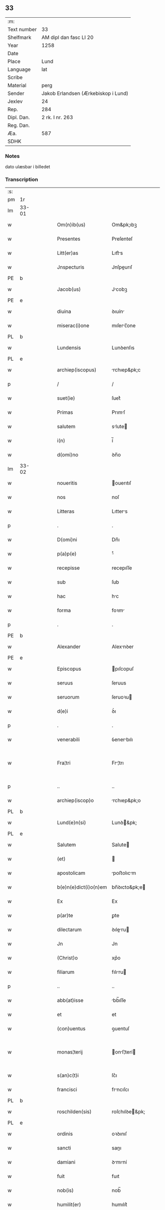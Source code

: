 ** 33
| :m:         |                                     |
| Text number | 33                                  |
| Shelfmark   | AM dipl dan fasc LI 20              |
| Year        | 1258                                |
| Date        |                                     |
| Place       | Lund                                |
| Language    | lat                                 |
| Scribe      |                                     |
| Material    | perg                                |
| Sender      | Jakob Erlandsen (Ærkebiskop i Lund) |
| Jexlev      | 24                                  |
| Rep.        | 284                                 |
| Dipl. Dan.  | 2 rk. I nr. 263                     |
| Reg. Dan.   |                                     |
| Æa.         | 587                                 |
| SDHK        |                                     |

*** Notes
dato ulæsbar i billedet

*** Transcription
| :s: |       |   |   |   |   |                       |                |   |   |   |   |     |   |   |    |             |
| pm  | 1r    |   |   |   |   |                       |                |   |   |   |   |     |   |   |    |             |
| lm  | 33-01 |   |   |   |   |                       |                |   |   |   |   |     |   |   |    |             |
| w   |       |   |   |   |   | Om(n)ib(us)           | Om&pk;ıbꝫ      |   |   |   |   | lat |   |   |    |       33-01 |
| w   |       |   |   |   |   | Presentes             | Preſenteſ      |   |   |   |   | lat |   |   |    |       33-01 |
| w   |       |   |   |   |   | Litt(er)as            | Lıtt͛s         |   |   |   |   | lat |   |   |    |       33-01 |
| w   |       |   |   |   |   | Jnspecturis           | Jnſpeurıſ     |   |   |   |   | lat |   |   |    |       33-01 |
| PE  | b     |   |   |   |   |                       |                |   |   |   |   |     |   |   |    |             |
| w   |       |   |   |   |   | Jacob(us)             | Jcobꝫ         |   |   |   |   | lat |   |   |    |       33-01 |
| PE  | e     |   |   |   |   |                       |                |   |   |   |   |     |   |   |    |             |
| w   |       |   |   |   |   | diuina                | ꝺıuín         |   |   |   |   | lat |   |   |    |       33-01 |
| w   |       |   |   |   |   | miserac(i)one         | mıſerc̅one     |   |   |   |   | lat |   |   |    |       33-01 |
| PL  | b     |   |   |   |   |                       |                |   |   |   |   |     |   |   |    |             |
| w   |       |   |   |   |   | Lundensis             | Lunꝺenſıs      |   |   |   |   | lat |   |   |    |       33-01 |
| PL  | e     |   |   |   |   |                       |                |   |   |   |   |     |   |   |    |             |
| w   |       |   |   |   |   | archiep(iscopus)      | rchıep&pk;c   |   |   |   |   | lat |   |   |    |       33-01 |
| p   |       |   |   |   |   | /                     | /              |   |   |   |   | lat |   |   |    |       33-01 |
| w   |       |   |   |   |   | suet(ie)              | ſuet͛           |   |   |   |   | lat |   |   |    |       33-01 |
| w   |       |   |   |   |   | Primas                | Prımſ         |   |   |   |   | lat |   |   |    |       33-01 |
| w   |       |   |   |   |   | salutem               | slute        |   |   |   |   | lat |   |   |    |       33-01 |
| w   |       |   |   |   |   | i(n)                  | í̅              |   |   |   |   | lat |   |   |    |       33-01 |
| w   |       |   |   |   |   | d(omi)no              | ꝺn̅o            |   |   |   |   | lat |   |   |    |       33-01 |
| lm  | 33-02 |   |   |   |   |                       |                |   |   |   |   |     |   |   |    |             |
| w   |       |   |   |   |   | noueritis             | ouerıtıſ      |   |   |   |   | lat |   |   |    |       33-02 |
| w   |       |   |   |   |   | nos                   | noſ            |   |   |   |   | lat |   |   |    |       33-02 |
| w   |       |   |   |   |   | Litteras              | Lıtters       |   |   |   |   | lat |   |   |    |       33-02 |
| p   |       |   |   |   |   | .                     | .              |   |   |   |   | lat |   |   |    |       33-02 |
| w   |       |   |   |   |   | D(omi)ni              | Dn̅ı            |   |   |   |   | lat |   |   |    |       33-02 |
| w   |       |   |   |   |   | p(a)p(e)              | ͤ              |   |   |   |   | lat |   |   |    |       33-02 |
| w   |       |   |   |   |   | recepisse             | recepıſſe      |   |   |   |   | lat |   |   |    |       33-02 |
| w   |       |   |   |   |   | sub                   | ſub            |   |   |   |   | lat |   |   |    |       33-02 |
| w   |       |   |   |   |   | hac                   | hc            |   |   |   |   | lat |   |   |    |       33-02 |
| w   |       |   |   |   |   | forma                 | foꝛm          |   |   |   |   | lat |   |   |    |       33-02 |
| p   |       |   |   |   |   | .                     | .              |   |   |   |   | lat |   |   |    |       33-02 |
| PE  | b     |   |   |   |   |                       |                |   |   |   |   |     |   |   |    |             |
| w   |       |   |   |   |   | Alexander             | Alexnꝺer      |   |   |   |   | lat |   |   |    |       33-02 |
| PE  | e     |   |   |   |   |                       |                |   |   |   |   |     |   |   |    |             |
| w   |       |   |   |   |   | Episcopus             | pıſcopuſ      |   |   |   |   | lat |   |   |    |       33-02 |
| w   |       |   |   |   |   | seruus                | ſeruus         |   |   |   |   | lat |   |   |    |       33-02 |
| w   |       |   |   |   |   | seruorum              | ſeruoꝛu       |   |   |   |   | lat |   |   |    |       33-02 |
| w   |       |   |   |   |   | d(e)i                 | ꝺ͛ı             |   |   |   |   | lat |   |   |    |       33-02 |
| p   |       |   |   |   |   | .                     | .              |   |   |   |   | lat |   |   |    |       33-02 |
| w   |       |   |   |   |   | venerabili            | ỽenerbılı     |   |   |   |   | lat |   |   |    |       33-02 |
| w   |       |   |   |   |   | Fra¦tri               | Fr¦trı        |   |   |   |   | lat |   |   |    | 33-02—33-03 |
| p   |       |   |   |   |   | ..                    | ..             |   |   |   |   | lat |   |   |    |       33-03 |
| w   |       |   |   |   |   | archiep(iscop)o       | rchıep&pk;o   |   |   |   |   | lat |   |   |    |       33-03 |
| PL  | b     |   |   |   |   |                       |                |   |   |   |   |     |   |   |    |             |
| w   |       |   |   |   |   | Lund(e)n(si)          | Lunꝺ&pk;      |   |   |   |   | lat |   |   |    |       33-03 |
| PL  | e     |   |   |   |   |                       |                |   |   |   |   |     |   |   |    |             |
| w   |       |   |   |   |   | Salutem               | Salute        |   |   |   |   | lat |   |   |    |       33-03 |
| w   |       |   |   |   |   | (et)                  |               |   |   |   |   | lat |   |   |    |       33-03 |
| w   |       |   |   |   |   | apostolicam           | poﬅolıcm     |   |   |   |   | lat |   |   |    |       33-03 |
| w   |       |   |   |   |   | b(e)n(e)dict(i)o(n)em | bn̅ꝺıcto&pk;e  |   |   |   |   | lat |   |   |    |       33-03 |
| w   |       |   |   |   |   | Ex                    | Ex             |   |   |   |   | lat |   |   |    |       33-03 |
| w   |       |   |   |   |   | p(ar)te               | ꝑte            |   |   |   |   | lat |   |   |    |       33-03 |
| w   |       |   |   |   |   | dilectarum            | ꝺıleru      |   |   |   |   | lat |   |   |    |       33-03 |
| w   |       |   |   |   |   | Jn                    | Jn             |   |   |   |   | lat |   |   |    |       33-03 |
| w   |       |   |   |   |   | (Christ)o             | xp͛o            |   |   |   |   | lat |   |   |    |       33-03 |
| w   |       |   |   |   |   | filiarum              | fılıru       |   |   |   |   | lat |   |   |    |       33-03 |
| p   |       |   |   |   |   | ..                    | ..             |   |   |   |   | lat |   |   |    |       33-03 |
| w   |       |   |   |   |   | abb(at)isse           | bb̅ıſſe        |   |   |   |   | lat |   |   |    |       33-03 |
| w   |       |   |   |   |   | et                    | et             |   |   |   |   | lat |   |   |    |       33-03 |
| w   |       |   |   |   |   | (con)uentus           | ꝯuentuſ        |   |   |   |   | lat |   |   |    |       33-03 |
| w   |       |   |   |   |   | monas¦terij           | onſ¦terí    |   |   |   |   | lat |   |   |    | 33-03—33-04 |
| w   |       |   |   |   |   | s(an)c(t)i            | ſc͛ı            |   |   |   |   | lat |   |   |    |       33-04 |
| w   |       |   |   |   |   | francisci             | frncıſcı      |   |   |   |   | lat |   |   |    |       33-04 |
| PL  | b     |   |   |   |   |                       |                |   |   |   |   |     |   |   |    |             |
| w   |       |   |   |   |   | roschilden(sis)       | roſchılꝺe&pk; |   |   |   |   | lat |   |   |    |       33-04 |
| PL  | e     |   |   |   |   |                       |                |   |   |   |   |     |   |   |    |             |
| w   |       |   |   |   |   | ordinis               | oꝛꝺınıſ        |   |   |   |   | lat |   |   |    |       33-04 |
| w   |       |   |   |   |   | sancti                | sanı          |   |   |   |   | lat |   |   |    |       33-04 |
| w   |       |   |   |   |   | damiani               | ꝺmıní        |   |   |   |   | lat |   |   |    |       33-04 |
| w   |       |   |   |   |   | fuit                  | fuıt           |   |   |   |   | lat |   |   |    |       33-04 |
| w   |       |   |   |   |   | nob(is)               | nob̅            |   |   |   |   | lat |   |   |    |       33-04 |
| w   |       |   |   |   |   | humilit(er)           | humılıt͛        |   |   |   |   | lat |   |   |    |       33-04 |
| w   |       |   |   |   |   | supplicatum           | ſulıctu     |   |   |   |   | lat |   |   |    |       33-04 |
| w   |       |   |   |   |   | vt                    | ỽt             |   |   |   |   | lat |   |   |    |       33-04 |
| w   |       |   |   |   |   | cum                   | cum            |   |   |   |   | lat |   |   |    |       33-04 |
| w   |       |   |   |   |   | sepe                  | ſepe           |   |   |   |   | lat |   |   |    |       33-04 |
| w   |       |   |   |   |   | contingat             | contıngt      |   |   |   |   | lat |   |   |    |       33-04 |
| w   |       |   |   |   |   | detineri              | ꝺetínerı       |   |   |   |   | lat |   |   |    |       33-04 |
| lm  | 33-05 |   |   |   |   |                       |                |   |   |   |   |     |   |   |    |             |
| w   |       |   |   |   |   | possessiones          | poſſeſſıoneſ   |   |   |   |   | lat |   |   |    |       33-05 |
| p   |       |   |   |   |   | .                     | .              |   |   |   |   | lat |   |   |    |       33-05 |
| w   |       |   |   |   |   | (et)                  |               |   |   |   |   | lat |   |   |    |       33-05 |
| w   |       |   |   |   |   | alia                  | lı           |   |   |   |   | lat |   |   |    |       33-05 |
| w   |       |   |   |   |   | bona                  | bon           |   |   |   |   | lat |   |   |    |       33-05 |
| p   |       |   |   |   |   | .                     | .              |   |   |   |   | lat |   |   |    |       33-05 |
| w   |       |   |   |   |   | que                   | que            |   |   |   |   | lat |   |   |    |       33-05 |
| w   |       |   |   |   |   | deuolui               | ꝺeuoluí        |   |   |   |   | lat |   |   |    |       33-05 |
| w   |       |   |   |   |   | debent                | ꝺebent         |   |   |   |   | lat |   |   |    |       33-05 |
| w   |       |   |   |   |   | ex                    | ex             |   |   |   |   | lat |   |   |    |       33-05 |
| w   |       |   |   |   |   | p(er)sonis            | ꝑſonıſ         |   |   |   |   | lat |   |   |    |       33-05 |
| w   |       |   |   |   |   | sororum               | ſoꝛoru        |   |   |   |   | lat |   |   |    |       33-05 |
| w   |       |   |   |   |   | eiusdem               | eıuſꝺem        |   |   |   |   | lat |   |   |    |       33-05 |
| w   |       |   |   |   |   | loci                  | locı           |   |   |   |   | lat |   |   |    |       33-05 |
| w   |       |   |   |   |   | rac(i)one             | rc&pk;one     |   |   |   |   | lat |   |   |    |       33-05 |
| w   |       |   |   |   |   | successionis          | ſucceſſıonıs   |   |   |   |   | lat |   |   |    |       33-05 |
| w   |       |   |   |   |   | vel                   | ỽel            |   |   |   |   | lat |   |   |    |       33-05 |
| w   |       |   |   |   |   | dotis                 | ꝺotıſ          |   |   |   |   | lat |   |   |    |       33-05 |
| w   |       |   |   |   |   | siue                  | ſıue           |   |   |   |   | lat |   |   |    |       33-05 |
| w   |       |   |   |   |   | legati                | legtı         |   |   |   |   | lat |   |   |    |       33-05 |
| w   |       |   |   |   |   | aut                   | ut            |   |   |   |   | lat |   |   |    |       33-05 |
| w   |       |   |   |   |   | ele¦mosine            | ele¦moſıne     |   |   |   |   | lat |   |   |    | 33-05—33-06 |
| w   |       |   |   |   |   | seu                   | ſeu            |   |   |   |   | lat |   |   |    |       33-06 |
| w   |       |   |   |   |   | ex                    | ex             |   |   |   |   | lat |   |   |    |       33-06 |
| w   |       |   |   |   |   | aliis                 | alíís          |   |   |   |   | lat |   |   |    |       33-06 |
| w   |       |   |   |   |   | causis                | cuſıs         |   |   |   |   | lat |   |   |    |       33-06 |
| w   |       |   |   |   |   | ad                    | aꝺ             |   |   |   |   | lat |   |   |    |       33-06 |
| w   |       |   |   |   |   | monast(er)ium         | onﬅ͛ıu       |   |   |   |   | lat |   |   |    |       33-06 |
| w   |       |   |   |   |   | memoratum             | memoꝛtu      |   |   |   |   | lat |   |   |    |       33-06 |
| p   |       |   |   |   |   | /                     | /              |   |   |   |   | lat |   |   |    |       33-06 |
| w   |       |   |   |   |   | ac                    | c             |   |   |   |   | lat |   |   |    |       33-06 |
| w   |       |   |   |   |   | graue                 | grue          |   |   |   |   | lat |   |   |    |       33-06 |
| w   |       |   |   |   |   | sit                   | ſıt            |   |   |   |   | lat |   |   |    |       33-06 |
| w   |       |   |   |   |   | eis                   | eıſ            |   |   |   |   | lat |   |   |    |       33-06 |
| w   |       |   |   |   |   | ad                    | aꝺ             |   |   |   |   | lat |   |   |    |       33-06 |
| w   |       |   |   |   |   | nos                   | nos            |   |   |   |   | lat |   |   |    |       33-06 |
| w   |       |   |   |   |   | p(ro)                 | ꝓ              |   |   |   |   | lat |   |   |    |       33-06 |
| w   |       |   |   |   |   | singulis              | ſıngulıs       |   |   |   |   | lat |   |   |    |       33-06 |
| w   |       |   |   |   |   | habere                | habere         |   |   |   |   | lat |   |   |    |       33-06 |
| w   |       |   |   |   |   | recursum              | recurſu       |   |   |   |   | lat |   |   |    |       33-06 |
| p   |       |   |   |   |   | /                     | /              |   |   |   |   | lat |   |   |    |       33-06 |
| w   |       |   |   |   |   | (et)                  |               |   |   |   |   | lat |   |   |    |       33-06 |
| w   |       |   |   |   |   | coram                 | coꝛm          |   |   |   |   | lat |   |   |    |       33-06 |
| w   |       |   |   |   |   | ⸌diu(er)sis⸍          | ⸌ꝺıu͛ſıs⸍       |   |   |   |   | lat |   |   |    |       33-06 |
| w   |       |   |   |   |   | Judi¦cib(us)          | Juꝺı¦cıbꝫ      |   |   |   |   | lat |   |   |    | 33-06—33-07 |
| w   |       |   |   |   |   | experiri              | experırı       |   |   |   |   | lat |   |   |    |       33-07 |
| w   |       |   |   |   |   | ipsis                 | ıpſıs          |   |   |   |   | lat |   |   |    |       33-07 |
| w   |       |   |   |   |   | sup(er)               | ſuꝑ            |   |   |   |   | lat |   |   |    |       33-07 |
| w   |       |   |   |   |   | hoc                   | hoc            |   |   |   |   | lat |   |   |    |       33-07 |
| w   |       |   |   |   |   | dignaremur            | ꝺıgnremur     |   |   |   |   | lat |   |   |    |       33-07 |
| w   |       |   |   |   |   | misericorditer        | mıſerıcoꝛdıter |   |   |   |   | lat |   |   |    |       33-07 |
| w   |       |   |   |   |   | p(ro)uidere           | ꝓuıꝺere        |   |   |   |   | lat |   |   |    |       33-07 |
| w   |       |   |   |   |   | Quocirca              | Quocırca       |   |   |   |   | lat |   |   |    |       33-07 |
| w   |       |   |   |   |   | frat(er)nitati        | frat͛nıttı     |   |   |   |   | lat |   |   |    |       33-07 |
| w   |       |   |   |   |   | tue                   | tue            |   |   |   |   | lat |   |   |    |       33-07 |
| w   |       |   |   |   |   | p(er)                 | ꝑ              |   |   |   |   | lat |   |   |    |       33-07 |
| w   |       |   |   |   |   | apostolica            | poﬅolıc      |   |   |   |   | lat |   |   |    |       33-07 |
| w   |       |   |   |   |   | scripta               | ſcrıpt        |   |   |   |   | lat |   |   |    |       33-07 |
| w   |       |   |   |   |   | mandamus              | mnꝺmus       |   |   |   |   | lat |   |   |    |       33-07 |
| w   |       |   |   |   |   | q(ua)¦tinus           | q¦tınuſ       |   |   |   |   | lat |   |   |    | 33-07—33-08 |
| w   |       |   |   |   |   | quociens              | quocıens       |   |   |   |   | lat |   |   |    |       33-08 |
| w   |       |   |   |   |   | a                     |               |   |   |   |   | lat |   |   |    |       33-08 |
| w   |       |   |   |   |   | dictis                | ꝺııſ          |   |   |   |   | lat |   |   |    |       33-08 |
| w   |       |   |   |   |   | abbatissa             | abbatıſſa      |   |   |   |   | lat |   |   |    |       33-08 |
| w   |       |   |   |   |   | (et)                  | ⁊              |   |   |   |   | lat |   |   |    |       33-08 |
| w   |       |   |   |   |   | conuentu              | conuentu       |   |   |   |   | lat |   |   |    |       33-08 |
| w   |       |   |   |   |   | fu(er)is              | fu͛ıs           |   |   |   |   | lat |   |   |    |       33-08 |
| w   |       |   |   |   |   | requisitus            | requıſıtus     |   |   |   |   | lat |   |   |    |       33-08 |
| ad  | b     | 1 |   |   |   | scribe                |                |   |   |   |   |     |   |   |    |             |
| w   |       |   |   |   |   | ueritate              | uerıtte       |   |   |   |   | lat |   |   | =  |       33-08 |
| ad  | e     | 1 |   |   |   |                       |                |   |   |   |   |     |   |   |    |             |
| w   |       |   |   |   |   | cognita               | cognıt        |   |   |   |   | lat |   |   | == |       33-08 |
| w   |       |   |   |   |   | eis                   | eıſ            |   |   |   |   | lat |   |   |    |       33-08 |
| w   |       |   |   |   |   | restitui              | reﬅıtuí        |   |   |   |   | lat |   |   |    |       33-08 |
| w   |       |   |   |   |   | facias                | facıaſ         |   |   |   |   | lat |   |   |    |       33-08 |
| w   |       |   |   |   |   | bona                  | bon           |   |   |   |   | lat |   |   |    |       33-08 |
| w   |       |   |   |   |   | ipsa                  | ıpſa           |   |   |   |   | lat |   |   |    |       33-08 |
| w   |       |   |   |   |   | a                     | a              |   |   |   |   | lat |   |   |    |       33-08 |
| w   |       |   |   |   |   | detentorib(us)        | ꝺetentoꝛıbꝫ    |   |   |   |   | lat |   |   |    |       33-08 |
| w   |       |   |   |   |   | eor(un)dem            | eoꝝꝺe         |   |   |   |   | lat |   |   |    |       33-08 |
| lm  | 33-09 |   |   |   |   |                       |                |   |   |   |   |     |   |   |    |             |
| w   |       |   |   |   |   | Cont(ra)dictores      | Contꝺıoꝛeſ   |   |   |   |   | lat |   |   |    |       33-09 |
| w   |       |   |   |   |   | p(er)                 | ꝑ              |   |   |   |   | lat |   |   |    |       33-09 |
| w   |       |   |   |   |   | censuram              | cenſur       |   |   |   |   | lat |   |   |    |       33-09 |
| w   |       |   |   |   |   | ecclesiasticam        | eccleſıaﬅıcm  |   |   |   |   | lat |   |   |    |       33-09 |
| w   |       |   |   |   |   | app(e)llac(i)one      | ll̅ac&pk;one  |   |   |   |   | lat |   |   |    |       33-09 |
| w   |       |   |   |   |   | postposita            | poﬅpoſıta      |   |   |   |   | lat |   |   |    |       33-09 |
| w   |       |   |   |   |   | compescendo           | compeſcenꝺo    |   |   |   |   | lat |   |   |    |       33-09 |
| w   |       |   |   |   |   | Datum                 | Datum          |   |   |   |   | lat |   |   |    |       33-09 |
| PL  | b     |   |   |   |   |                       |                |   |   |   |   |     |   |   |    |             |
| w   |       |   |   |   |   | lateran(i)            | latern&pk;    |   |   |   |   | lat |   |   |    |       33-09 |
| PL  | e     |   |   |   |   |                       |                |   |   |   |   |     |   |   |    |             |
| w   |       |   |   |   |   | t(er)cio              | t&pk;cıo       |   |   |   |   | lat |   |   |    |       33-09 |
| w   |       |   |   |   |   | nonas                 | nonaſ          |   |   |   |   | lat |   |   |    |       33-09 |
| w   |       |   |   |   |   | Januar(ii)            | Janur&pk;     |   |   |   |   | lat |   |   |    |       33-09 |
| w   |       |   |   |   |   | pontificatus          | pontıfıctuſ   |   |   |   |   | lat |   |   |    |       33-09 |
| lm  | 33-10 |   |   |   |   |                       |                |   |   |   |   |     |   |   |    |             |
| w   |       |   |   |   |   | nostri                | noﬅrı          |   |   |   |   | lat |   |   |    |       33-10 |
| w   |       |   |   |   |   | anno                  | nno           |   |   |   |   | lat |   |   |    |       33-10 |
| w   |       |   |   |   |   | tercio                | tercıo         |   |   |   |   | lat |   |   |    |       33-10 |
| w   |       |   |   |   |   | Jn                    | Jn             |   |   |   |   | lat |   |   |    |       33-10 |
| w   |       |   |   |   |   | hui(us)               | huıꝰ           |   |   |   |   | lat |   |   |    |       33-10 |
| w   |       |   |   |   |   | (i)g(itur)            | g             |   |   |   |   | lat |   |   | =  |       33-10 |
| w   |       |   |   |   |   | rei                   | reı            |   |   |   |   | lat |   |   | == |       33-10 |
| w   |       |   |   |   |   | testimonium           | teﬅımoníu     |   |   |   |   | lat |   |   |    |       33-10 |
| w   |       |   |   |   |   | sigillum              | ſıgıllum       |   |   |   |   | lat |   |   |    |       33-10 |
| w   |       |   |   |   |   | n(ost)r(u)m           | nr͛            |   |   |   |   | lat |   |   |    |       33-10 |
| w   |       |   |   |   |   | presentib(us)         | preſentıbꝫ     |   |   |   |   | lat |   |   |    |       33-10 |
| w   |       |   |   |   |   | apponi                | onı          |   |   |   |   | lat |   |   |    |       33-10 |
| w   |       |   |   |   |   | fecimus               | fecımuſ        |   |   |   |   | lat |   |   |    |       33-10 |
| w   |       |   |   |   |   | Datum                 | Dtum          |   |   |   |   | lat |   |   |    |       33-10 |
| PL  | b     |   |   |   |   |                       |                |   |   |   |   |     |   |   |    |             |
| w   |       |   |   |   |   | lundis                | lunꝺıs         |   |   |   |   | lat |   |   |    |       33-10 |
| PL  | e     |   |   |   |   |                       |                |   |   |   |   |     |   |   |    |             |
| w   |       |   |   |   |   | anno                  | nno           |   |   |   |   | lat |   |   |    |       33-10 |
| w   |       |   |   |   |   | d(omi)ni              | ꝺn͛ı            |   |   |   |   | lat |   |   |    |       33-10 |
| w   |       |   |   |   |   | millesimo             | ılleſımo      |   |   |   |   | lat |   |   |    |       33-10 |
| lm  | 33-11 |   |   |   |   |                       |                |   |   |   |   |     |   |   |    |             |
| w   |       |   |   |   |   | ducentesimo           | ꝺucenteſımo    |   |   |   |   | lat |   |   |    |       33-11 |
| w   |       |   |   |   |   | Quinquagesimo         | Quınqugeſımo  |   |   |   |   | lat |   |   |    |       33-11 |
| w   |       |   |   |   |   | Octauo                | Ouo          |   |   |   |   | lat |   |   |    |       33-11 |
| :e: |       |   |   |   |   |                       |                |   |   |   |   |     |   |   |    |             |
